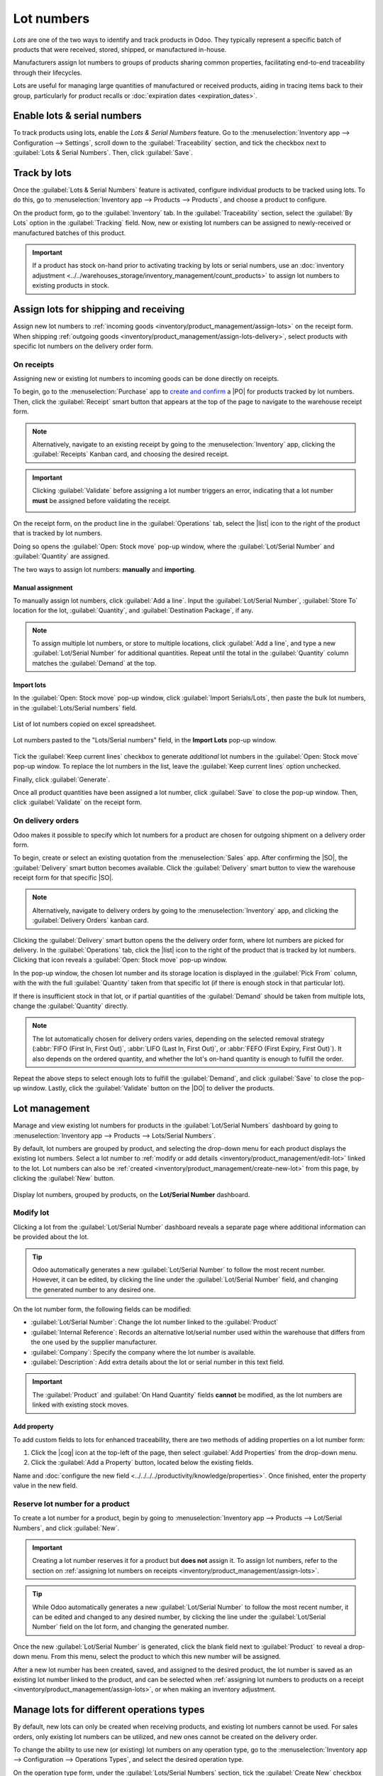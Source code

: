 ===========
Lot numbers
===========

.. |PO| replace:: :abbr:`PO (Purchase Order)`
.. |SO| replace:: :abbr:`SO (Sales Order)`
.. |DO| replace:: :abbr:`DO (Delivery Order)`
.. |cog| replace:: :icon:`fa-cog` :guilabel:`(cog)`
.. |list| replace:: :icon:`fa-list` :guilabel:`(list)`
.. |dropdown| replace:: :icon:`fa-caret-down` :guilabel:`(caret down)`

*Lots* are one of the two ways to identify and track products in Odoo. They typically represent a
specific batch of products that were received, stored, shipped, or manufactured in-house.

Manufacturers assign lot numbers to groups of products sharing common properties, facilitating
end-to-end traceability through their lifecycles.

Lots are useful for managing large quantities of manufactured or received products, aiding in
tracing items back to their group, particularly for product recalls or :doc:`expiration dates
<expiration_dates>`.

.. seealso::
   :doc:`serial_numbers`

Enable lots & serial numbers
============================

To track products using lots, enable the *Lots & Serial Numbers* feature. Go to the
:menuselection:`Inventory app --> Configuration --> Settings`, scroll down to the
:guilabel:`Traceability` section, and tick the checkbox next to :guilabel:`Lots & Serial Numbers`.
Then, click :guilabel:`Save`.

.. seealso::
   - :doc:`Tracking expiration dates <expiration_dates>`
   - :ref:`Print GS1 barcodes for lots and serial numbers <barcode/operations/gs1-lots>`

.. image:: lots/enabled-lots-setting.png
   :align: center
   :alt: Enabled lots and serial numbers feature in inventory settings.

.. _inventory/management/track_products_by_lots:

Track by lots
=============

Once the :guilabel:`Lots & Serial Numbers` feature is activated, configure individual products to be
tracked using lots. To do this, go to :menuselection:`Inventory app --> Products --> Products`, and
choose a product to configure.

On the product form, go to the :guilabel:`Inventory` tab. In the :guilabel:`Traceability` section,
select the :guilabel:`By Lots` option in the :guilabel:`Tracking` field. Now, new or existing lot
numbers can be assigned to newly-received or manufactured batches of this product.

.. important::
   If a product has stock on-hand prior to activating tracking by lots or serial numbers, use an
   :doc:`inventory adjustment <../../warehouses_storage/inventory_management/count_products>` to
   assign lot numbers to existing products in stock.

.. image:: lots/tracking-product-form.png
   :align: center
   :alt: Enabled tracking by lots feature on product form.

Assign lots for shipping and receiving
======================================

Assign new lot numbers to :ref:`incoming goods <inventory/product_management/assign-lots>` on the
receipt form. When shipping :ref:`outgoing goods
<inventory/product_management/assign-lots-delivery>`, select products with specific lot numbers on
the delivery order form.

.. _inventory/product_management/assign-lots:

On receipts
-----------

Assigning new or existing lot numbers to incoming goods can be done directly on receipts.

To begin, go to the :menuselection:`Purchase` app to `create and confirm
<https://www.youtube.com/watch?v=o_uI718P1Dc>`_ a |PO| for products tracked by lot numbers. Then,
click the :guilabel:`Receipt` smart button that appears at the top of the page to navigate to the
warehouse receipt form.

.. note::
   Alternatively, navigate to an existing receipt by going to the :menuselection:`Inventory` app,
   clicking the :guilabel:`Receipts` Kanban card, and choosing the desired receipt.

.. important::
   Clicking :guilabel:`Validate` before assigning a lot number triggers an error, indicating that a
   lot number **must** be assigned before validating the receipt.

   .. image:: lots/user-error.png
      :align: center
      :alt: Add lot/serial number user error popup.

On the receipt form, on the product line in the :guilabel:`Operations` tab, select the |list| icon
to the right of the product that is tracked by lot numbers.

.. image:: lots/list-icon.png
   :align: center
   :alt: Show the bulleted list icon on the product line.

Doing so opens the :guilabel:`Open: Stock move` pop-up window, where the :guilabel:`Lot/Serial
Number` and :guilabel:`Quantity` are assigned.

The two ways to assign lot numbers: **manually** and **importing**.

Manual assignment
~~~~~~~~~~~~~~~~~

To manually assign lot numbers, click :guilabel:`Add a line`. Input the :guilabel:`Lot/Serial
Number`, :guilabel:`Store To` location for the lot, :guilabel:`Quantity`, and :guilabel:`Destination
Package`, if any.

.. note::
   To assign multiple lot numbers, or store to multiple locations, click :guilabel:`Add a line`, and
   type a new :guilabel:`Lot/Serial Number` for additional quantities. Repeat until the total in the
   :guilabel:`Quantity` column matches the :guilabel:`Demand` at the top.

.. image:: lots/assign-lot-number-popup.png
   :align: center
   :alt: Assign lot number detailed operations popup.

Import lots
~~~~~~~~~~~

In the :guilabel:`Open: Stock move` pop-up window, click :guilabel:`Import Serials/Lots`, then paste
the bulk lot numbers, in the :guilabel:`Lots/Serial numbers` field.

.. figure:: lots/lots-excel-spreadsheet.png
   :align: center
   :alt: List of lot numbers copied on excel spreadsheet.

   List of lot numbers copied on excel spreadsheet.

.. figure:: lots/bulk-sn.png
   :align: center
   :alt: Lot numbers copied to the lot number line.

   Lot numbers pasted to the "Lots/Serial numbers" field, in the **Import Lots** pop-up window.

Tick the :guilabel:`Keep current lines` checkbox to generate *additional* lot numbers in the
:guilabel:`Open: Stock move` pop-up window. To replace the lot numbers in the list, leave the
:guilabel:`Keep current lines` option unchecked.

Finally, click :guilabel:`Generate`.

Once all product quantities have been assigned a lot number, click :guilabel:`Save` to close the
pop-up window. Then, click :guilabel:`Validate` on the receipt form.

.. seealso::
   :ref:`Traceability report for lot numbers <inventory/product_management/lot-traceability>`

.. _inventory/product_management/assign-lots-delivery:

On delivery orders
------------------

Odoo makes it possible to specify which lot numbers for a product are chosen for outgoing shipment
on a delivery order form.

To begin, create or select an existing quotation from the :menuselection:`Sales` app. After
confirming the |SO|, the :guilabel:`Delivery` smart button becomes available. Click the
:guilabel:`Delivery` smart button to view the warehouse receipt form for that specific |SO|.

.. note::
   Alternatively, navigate to delivery orders by going to the :menuselection:`Inventory` app, and
   clicking the :guilabel:`Delivery Orders` kanban card.

Clicking the :guilabel:`Delivery` smart button opens the the delivery order form, where lot numbers
are picked for delivery. In the :guilabel:`Operations` tab, click the |list| icon to the right of
the product that is tracked by lot numbers. Clicking that icon reveals a :guilabel:`Open: Stock
move` pop-up window.

In the pop-up window, the chosen lot number and its storage location is displayed in the
:guilabel:`Pick From` column, with the with the full :guilabel:`Quantity` taken from that specific
lot (if there is enough stock in that particular lot).

If there is insufficient stock in that lot, or if partial quantities of the :guilabel:`Demand`
should be taken from multiple lots, change the :guilabel:`Quantity` directly.

.. note::
   The lot automatically chosen for delivery orders varies, depending on the selected removal
   strategy (:abbr:`FIFO (First In, First Out)`, :abbr:`LIFO (Last In, First Out)`, or :abbr:`FEFO
   (First Expiry, First Out)`). It also depends on the ordered quantity, and whether the lot's
   on-hand quantity is enough to fulfill the order.

.. seealso::
   :doc:`../../warehouses_storage/removal_strategies`

Repeat the above steps to select enough lots to fulfill the :guilabel:`Demand`, and click
:guilabel:`Save` to close the pop-up window. Lastly, click the :guilabel:`Validate` button on the
|DO| to deliver the products.

.. image:: lots/pick-from-lots.png
   :align: center
   :alt: Popup for source lot number on sales order.

.. seealso::
   :ref:`Traceability report for lot numbers <inventory/product_management/lot-traceability>`

Lot management
==============

Manage and view existing lot numbers for products in the :guilabel:`Lot/Serial Numbers` dashboard by
going to :menuselection:`Inventory app --> Products --> Lots/Serial Numbers`.

By default, lot numbers are grouped by product, and selecting the drop-down menu for each product
displays the existing lot numbers. Select a lot number to :ref:`modify or add details
<inventory/product_management/edit-lot>` linked to the lot. Lot numbers can also be :ref:`created
<inventory/product_management/create-new-lot>` from this page, by clicking the :guilabel:`New`
button.

.. figure:: lots/lot-dashboard.png
   :align: center
   :alt: Show the "Lot/Serial Number" dashboard.

   Display lot numbers, grouped by products, on the **Lot/Serial Number** dashboard.

.. _inventory/product_management/edit-lot:

Modify lot
----------

Clicking a lot from the :guilabel:`Lot/Serial Number` dashboard reveals a separate page where
additional information can be provided about the lot.

.. tip::
   Odoo automatically generates a new :guilabel:`Lot/Serial Number` to follow the most recent
   number. However, it can be edited, by clicking the line under the :guilabel:`Lot/Serial Number`
   field, and changing the generated number to any desired one.

On the lot number form, the following fields can be modified:

- :guilabel:`Lot/Serial Number`: Change the lot number linked to the :guilabel:`Product`
- :guilabel:`Internal Reference`: Records an alternative lot/serial number used within the warehouse
  that differs from the one used by the supplier manufacturer.
- :guilabel:`Company`: Specify the company where the lot number is available.
- :guilabel:`Description`: Add extra details about the lot or serial number in this text field.

.. important::
   The :guilabel:`Product` and :guilabel:`On Hand Quantity` fields **cannot** be modified, as the
   lot numbers are linked with existing stock moves.

.. image:: lots/lot-number.png
   :align: center
   :alt: Show the lot number form.

.. seealso::
   :doc:`Set expiration dates for lots <expiration_dates>`

Add property
~~~~~~~~~~~~

To add custom fields to lots for enhanced traceability, there are two methods of adding properties
on a lot number form:

#. Click the |cog| icon at the top-left of the page, then select :guilabel:`Add Properties` from the
   drop-down menu.

#. Click the :guilabel:`Add a Property` button, located below the existing fields.

Name and :doc:`configure the new field <../../../../productivity/knowledge/properties>`. Once
finished, enter the property value in the new field.

.. example::
   The new property, `Wood type`, is added. The value is recorded as `Cherry wood`.

   .. image:: lots/add-properties.png
      :align: center
      :alt: Show the "Add Properties" button on a lot number form.

.. seealso::
   :doc:`Configuring custom properties <../../../../productivity/knowledge/properties>`

.. _inventory/product_management/create-new-lot:

Reserve lot number for a product
--------------------------------

To create a lot number for a product, begin by going to :menuselection:`Inventory app --> Products
--> Lot/Serial Numbers`, and click :guilabel:`New`.

.. important::
   Creating a lot number reserves it for a product but **does not** assign it. To assign lot
   numbers, refer to the section on :ref:`assigning lot numbers on receipts
   <inventory/product_management/assign-lots>`.

.. tip::
   While Odoo automatically generates a new :guilabel:`Lot/Serial Number` to follow the most recent
   number, it can be edited and changed to any desired number, by clicking the line under the
   :guilabel:`Lot/Serial Number` field on the lot form, and changing the generated number.

Once the new :guilabel:`Lot/Serial Number` is generated, click the blank field next to
:guilabel:`Product` to reveal a drop-down menu. From this menu, select the product to which this new
number will be assigned.

.. example::
   The lot number, `000001`, is created for the product, `Drawer Black`.

   .. image:: lots/new-lot-number.png
      :align: center
      :alt: New lot number creation form with assigned product.

After a new lot number has been created, saved, and assigned to the desired product, the lot number
is saved as an existing lot number linked to the product, and can be selected when :ref:`assigning
lot numbers to products on a receipt <inventory/product_management/assign-lots>`, or when making an
inventory adjustment.

.. example::
   After creating the lot number, `000001` appears as an option for `Drawer Black` when assigning
   lot numbers on the :guilabel:`Inventory Adjustment` page.

   .. image:: lots/inventory-adjustment.png
      :align: center
      :alt: Show how to assign lot numbers on the Inventory Adjustment page.

Manage lots for different operations types
==========================================

By default, new lots can only be created when receiving products, and existing lot numbers cannot
be used. For sales orders, only existing lot numbers can be utilized, and new ones cannot be created
on the delivery order.

To change the ability to use new (or existing) lot numbers on any operation type, go to the
:menuselection:`Inventory app --> Configuration --> Operations Types`, and select the desired
operation type.

On the operation type form, under the :guilabel:`Lots/Serial Numbers` section, tick the
:guilabel:`Create New` checkbox to enable new lot numbers to be created during this operation type.
Choose :guilabel:`Use Existing ones` if only existing lot numbers can be selected.

.. image:: lots/operation-type-form.png
   :align: center
   :alt: Enabled traceability setting on operations type form.

.. tip::
   For inter-warehouse transfers involving products tracked by lots, it can be useful to enable the
   :guilabel:`Use Existing Lots/Serial Numbers` option for warehouse receipts.

.. _inventory/product_management/lot-traceability:

Traceability
============

Manufacturers and companies can refer to traceability reports to see the entire lifecycle of a
product: where it came from, when it arrived, where it was stored, who it went to (and when).

To see the full traceability of a product, or group by lots, go to the :menuselection:`Inventory app
--> Products --> Lots/Serial Numbers`. Doing so reveals the :menuselection:`Lots/Serial Numbers`
dashboard.

From here, products with lot numbers assigned to them will be listed by default, and can be expanded
to show the lot numbers those products have assigned to them.

To group by lots, begin by removing any filters in the :guilabel:`Search...` bar. Then, click the
|dropdown| icon to open a drop-down menu of filters. Click the :guilabel:`Add Custom Group` option,
and select :guilabel:`Lot/Serial Number` from the drop-down menu.

Doing so displays all existing lots and serial numbers, and can be expanded to show all quantities
of products with that assigned number.

.. image:: lots/group-by-number.png
   :align: center
   :alt: Lots and serial numbers traceability report.

Traceability report
-------------------

To view a full stock moves report for a lot number, select the lot number line from the
:guilabel:`Lots/Serial Number` dashboard. On the lot number form, click the :guilabel:`Traceability`
smart button.

.. image:: lots/traceability-report.png
   :align: center
   :alt: Show the Traceability Report for a lot, that displays the stock moves.

.. seealso::
   :doc:`differences`
